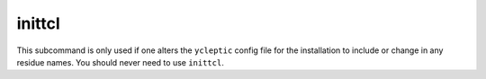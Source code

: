 inittcl
-------

This subcommand is only used if one alters the ``ycleptic`` config file for the installation to include or change in any residue names.  You should never need to use ``inittcl``.
